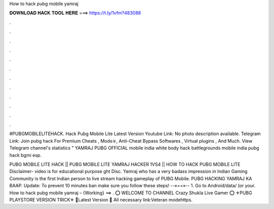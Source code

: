 How to hack pubg mobile yamraj



𝐃𝐎𝐖𝐍𝐋𝐎𝐀𝐃 𝐇𝐀𝐂𝐊 𝐓𝐎𝐎𝐋 𝐇𝐄𝐑𝐄 ===> https://t.ly/1vfm?483088



.



.



.



.



.



.



.



.



.



.



.



.

#PUBGMOBILELITEHACK. Hack Pubg Mobile Lite Latest Version Youtube Link:  No photo description available. Telegram Link:  Join pubg hack For Premium Cheats , Mods☣️, Anti-Cheat Bypass Softwares , Virtual plugins , And Much. View Telegram channel's statistics " YAMRAJ PUBG OFFICIAL mobile india white body hack battlegrounds mobile india pubg hack bgmi esp.

PUBG MOBILE LITE HACK || PUBG MOBILE LITE YAMRAJ HACKER 1VS4 || HOW TO HACK PUBG MOBILE LITE Disclaimer- video is for educational purpose ght Disc. Yamraj who has a very badass impression in Indian Gaming Community is the first Indian person to live stream hacking gameplay of PUBG Mobile. PUBG HACKING YAMRAJ KA BAAP. Update: To prevent 10 minutes ban make sure you follow these steps! --«==»-- 1. Go to Android/data/ (or your. How to hack pubg mobile yamraj – {Working} ==> . ⭕️ WELCOME TO CHANNEL Crazy Shukla Live Gamer ⭕️ ⚜️PUBG PLAYSTORE VERSION TRICK⚜️ 🔹Latest Version 🔹 All necessary link:Veteran modehttps.
